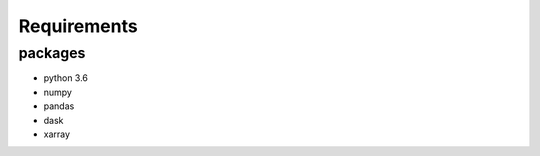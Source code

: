 .. raw:: org

   #+TITLE_: REQUIREMENTS

Requirements
============

packages
--------

-  python 3.6
-  numpy
-  pandas
-  dask
-  xarray
